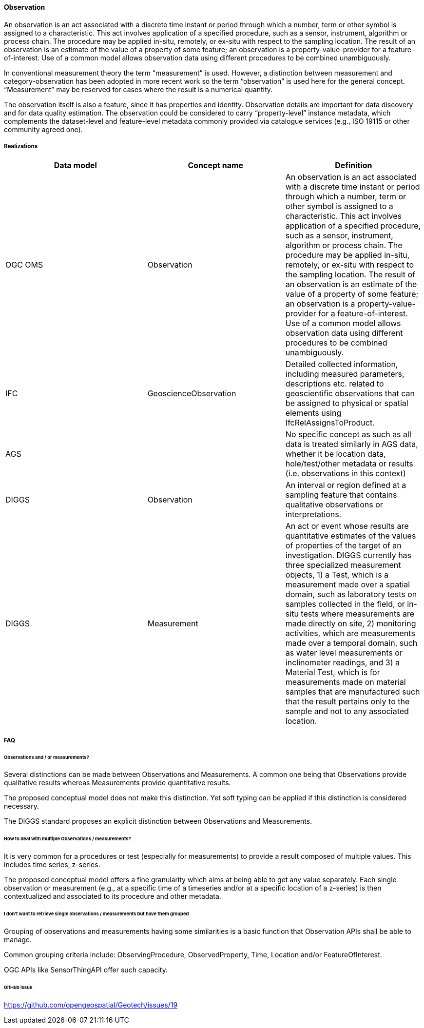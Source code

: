 [[Observation]]
==== Observation

An observation is an act associated with a discrete time instant or
period through which a number, term or other symbol is assigned to a
characteristic. This act involves application of a specified procedure,
such as a sensor, instrument, algorithm or process chain. The procedure
may be applied in-situ, remotely, or ex-situ with respect to the
sampling location. The result of an observation is an estimate of the
value of a property of some feature; an observation is a
property-value-provider for a feature-of-interest. Use of a common model
allows observation data using different procedures to be combined
unambiguously.

In conventional measurement theory the term "`measurement`" is used.
However, a distinction between measurement and category-observation has
been adopted in more recent work so the term "`observation`" is used
here for the general concept. "`Measurement`" may be reserved for cases
where the result is a numerical quantity.

The observation itself is also a feature, since it has properties and
identity. Observation details are important for data discovery and for
data quality estimation. The observation could be considered to carry
"`property-level`" instance metadata, which complements the
dataset-level and feature-level metadata commonly provided via catalogue
services (e.g., ISO 19115 or other community agreed one).

===== Realizations

[width="100%",cols="34%,33%,33%",options="header",]
|===
|Data model |Concept name |Definition
|OGC OMS |Observation |An observation is an act associated with a
discrete time instant or period through which a number, term or other
symbol is assigned to a characteristic. This act involves application of
a specified procedure, such as a sensor, instrument, algorithm or
process chain. The procedure may be applied in-situ, remotely, or
ex-situ with respect to the sampling location. The result of an
observation is an estimate of the value of a property of some feature;
an observation is a property-value-provider for a feature-of-interest.
Use of a common model allows observation data using different procedures
to be combined unambiguously.

|IFC
|GeoscienceObservation |Detailed collected information, including
measured parameters, descriptions etc. related to geoscientific
observations that can be assigned to physical or spatial elements using
IfcRelAssignsToProduct.

|AGS | |No specific concept as such as all data is treated similarly in
AGS data, whether it be location data, hole/test/other metadata or
results (i.e. observations in this context)

|DIGGS |Observation |An interval or region defined at a sampling feature
that contains qualitative observations or interpretations.

|DIGGS |Measurement |An act or event whose results are quantitative
estimates of the values of properties of the target of an investigation.
DIGGS currently has three specialized measurement objects, 1) a Test,
which is a measurement made over a spatial domain, such as laboratory
tests on samples collected in the field, or in-situ tests where
measurements are made directly on site, 2) monitoring activities, which
are measurements made over a temporal domain, such as water level
measurements or inclinometer readings, and 3) a Material Test, which is
for measurements made on material samples that are manufactured such
that the result pertains only to the sample and not to any associated
location.
|===

===== FAQ

====== Observations and / or measurements?

Several distinctions can be made between Observations and Measurements.
A common one being that Observations provide qualitative results whereas
Measurements provide quantitative results.

The proposed conceptual model does not make this distinction. Yet soft
typing can be applied if this distinction is considered necessary.

The DIGGS standard proposes an explicit distinction between Observations
and Measurements.

====== How to deal with multiple Observations / measurements?

It is very common for a procedures or test (especially for measurements)
to provide a result composed of multiple values. This includes time
series, z-series.

The proposed conceptual model offers a fine granularity which aims at
being able to get any value separately. Each single observation or
measurement (e.g., at a specific time of a timeseries and/or at a specific
location of a z-series) is then contextualized and associated to its
procedure and other metadata.

====== I don’t want to retrieve single observations / measurements but have them grouped

Grouping of observations and measurements having some similarities is a
basic function that Observation APIs shall be able to manage.

Common grouping criteria include: ObservingProcedure, ObservedProperty,
Time, Location and/or FeatureOfInterest.

OGC APIs like SensorThingAPI offer such capacity.

====== GitHub issue

https://github.com/opengeospatial/Geotech/issues/19
